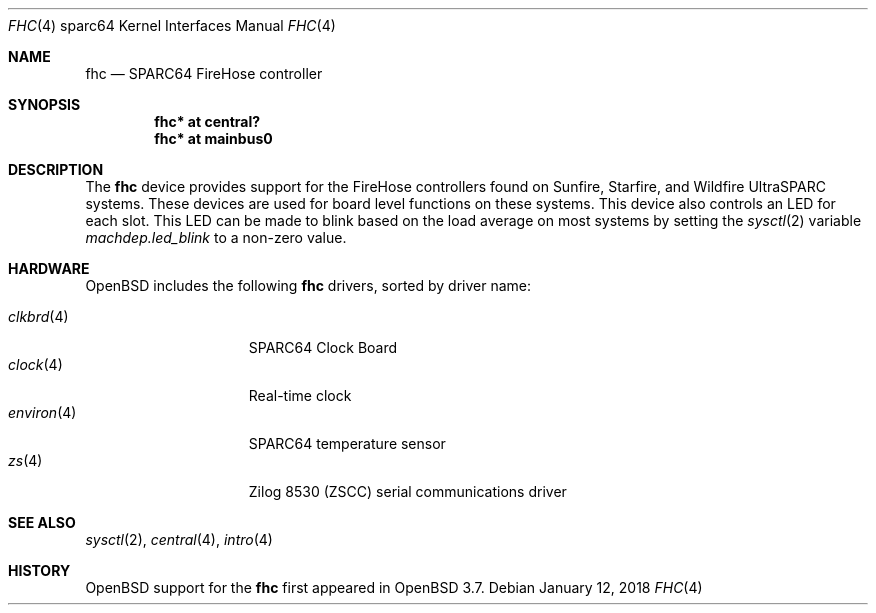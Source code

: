 .\"     $OpenBSD: fhc.4,v 1.10 2018/01/12 04:36:44 deraadt Exp $
.\"
.\" Copyright (c) 2004 Jason L. Wright (jason@thought.net)
.\" All rights reserved.
.\"
.\" Redistribution and use in source and binary forms, with or without
.\" modification, are permitted provided that the following conditions
.\" are met:
.\" 1. Redistributions of source code must retain the above copyright
.\"    notice, this list of conditions and the following disclaimer.
.\" 2. Redistributions in binary form must reproduce the above copyright
.\"    notice, this list of conditions and the following disclaimer in the
.\"    documentation and/or other materials provided with the distribution.
.\"
.\" THIS SOFTWARE IS PROVIDED BY THE AUTHOR ``AS IS'' AND ANY EXPRESS OR
.\" IMPLIED WARRANTIES, INCLUDING, BUT NOT LIMITED TO, THE IMPLIED
.\" WARRANTIES OF MERCHANTABILITY AND FITNESS FOR A PARTICULAR PURPOSE ARE
.\" DISCLAIMED.  IN NO EVENT SHALL THE AUTHOR BE LIABLE FOR ANY DIRECT,
.\" INDIRECT, INCIDENTAL, SPECIAL, EXEMPLARY, OR CONSEQUENTIAL DAMAGES
.\" (INCLUDING, BUT NOT LIMITED TO, PROCUREMENT OF SUBSTITUTE GOODS OR
.\" SERVICES; LOSS OF USE, DATA, OR PROFITS; OR BUSINESS INTERRUPTION)
.\" HOWEVER CAUSED AND ON ANY THEORY OF LIABILITY, WHETHER IN CONTRACT,
.\" STRICT LIABILITY, OR TORT (INCLUDING NEGLIGENCE OR OTHERWISE) ARISING IN
.\" ANY WAY OUT OF THE USE OF THIS SOFTWARE, EVEN IF ADVISED OF THE
.\" POSSIBILITY OF SUCH DAMAGE.
.\"
.Dd $Mdocdate: January 12 2018 $
.Dt FHC 4 sparc64
.Os
.Sh NAME
.Nm fhc
.Nd SPARC64 FireHose controller
.Sh SYNOPSIS
.Cd "fhc* at central?"
.Cd "fhc* at mainbus0"
.Sh DESCRIPTION
The
.Nm
device provides support for the
FireHose controllers
found on Sunfire, Starfire, and Wildfire
UltraSPARC systems.
These devices are used for board level
functions on these systems.
This device also controls an LED for each slot.
This LED can be made to blink based on the load average on most systems
by setting the
.Xr sysctl 2
variable
.Ar machdep.led_blink
to a non-zero value.
.Sh HARDWARE
.Ox
includes the following
.Nm
drivers, sorted by driver name:
.Pp
.Bl -tag -width environ(4) -offset ind -compact
.It Xr clkbrd 4
SPARC64 Clock Board
.It Xr clock 4
Real-time clock
.It Xr environ 4
SPARC64 temperature sensor
.It Xr zs 4
Zilog 8530 (ZSCC) serial communications driver
.El
.Sh SEE ALSO
.Xr sysctl 2 ,
.Xr central 4 ,
.Xr intro 4
.Sh HISTORY
.Ox
support for the
.Nm
first appeared in
.Ox 3.7 .
